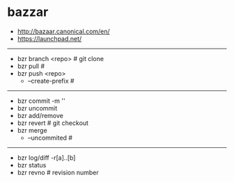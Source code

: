 * bazzar
#+OPTIONS: H:5
   - http://bazaar.canonical.com/en/
   - https://launchpad.net/

-----
   - bzr branch <repo> # git clone
   - bzr pull #
   - bzr push <repo>
     - --create-prefix #

-----

   - bzr commit -m ''
   - bzr uncommit
   - bzr add/remove
   - bzr revert # git checkout
   - bzr merge
     - --uncommited #

-----
   - bzr log/diff -r[a]..[b]
   - bzr status
   - bzr revno # revision number
